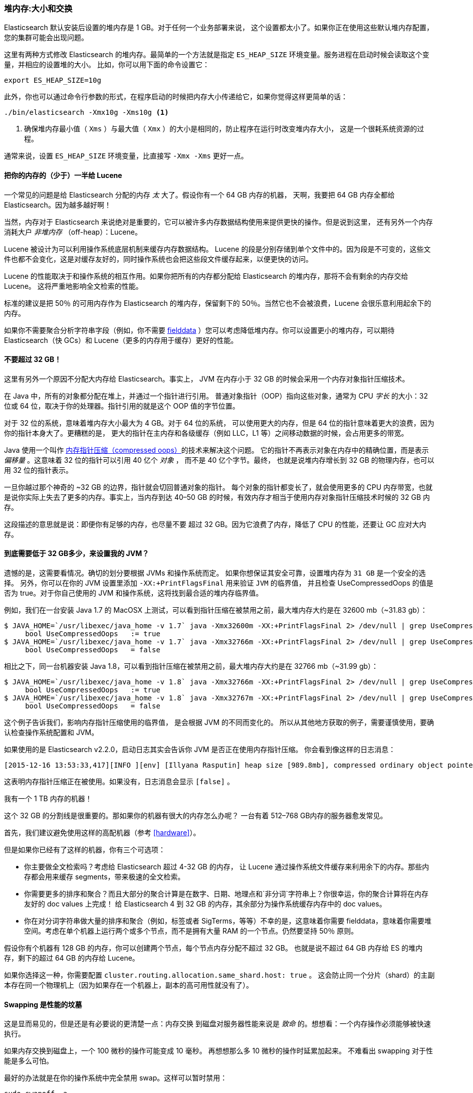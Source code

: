 [[heap-sizing]]
=== 堆内存:大小和交换

Elasticsearch 默认安装后设置的堆内存是 1 GB。((("deployment", "heap, sizing and swapping")))((("heap", "sizing and setting")))对于任何一个业务部署来说，
这个设置都太小了。如果你正在使用这些默认堆内存配置，您的集群可能会出现问题。

这里有两种方式修改 Elasticsearch 的堆内存。最简单的一个方法就是指定 `ES_HEAP_SIZE` 环境变量。((("ES_HEAP_SIZE environment variable")))服务进程在启动时候会读取这个变量，并相应的设置堆的大小。
比如，你可以用下面的命令设置它：

[source,bash]
----
export ES_HEAP_SIZE=10g
----

此外，你也可以通过命令行参数的形式，在程序启动的时候把内存大小传递给它，如果你觉得这样更简单的话：

[source,bash]
----
./bin/elasticsearch -Xmx10g -Xms10g <1>
----
<1> 确保堆内存最小值（ `Xms` ）与最大值（ `Xmx` ）的大小是相同的，防止程序在运行时改变堆内存大小，
这是一个很耗系统资源的过程。

通常来说，设置 `ES_HEAP_SIZE` 环境变量，比直接写 `-Xmx -Xms` 更好一点。

==== 把你的内存的（少于）一半给 Lucene

一个常见的问题是给 Elasticsearch 分配的内存 _太_ 大了。((("heap", "sizing and setting", "giving half your memory to Lucene")))假设你有一个 64 GB 内存的机器，
天啊，我要把 64 GB 内存全都给 Elasticsearch。因为越多越好啊！

当然，内存对于 Elasticsearch 来说绝对是重要的，它可以被许多内存数据结构使用来提供更快的操作。但是说到这里，
还有另外一个内存消耗大户 _非堆内存_ （off-heap）：Lucene。

Lucene 被设计为可以利用操作系统底层机制来缓存内存数据结构。((("Lucene", "memory for")))
Lucene 的段是分别存储到单个文件中的。因为段是不可变的，这些文件也都不会变化，这是对缓存友好的，同时操作系统也会把这些段文件缓存起来，以便更快的访问。

Lucene 的性能取决于和操作系统的相互作用。如果你把所有的内存都分配给 Elasticsearch 的堆内存，那将不会有剩余的内存交给 Lucene。
这将严重地影响全文检索的性能。

标准的建议是把 50％ 的可用内存作为 Elasticsearch 的堆内存，保留剩下的 50％。当然它也不会被浪费，Lucene 会很乐意利用起余下的内存。

如果你不需要聚合分析字符串字段（例如，你不需要 <<aggregations-and-analysis,fielddata>> ）您可以考虑降低堆内存。你可以设置更小的堆内存，可以期待 Elasticsearch（快 GCs）和 Lucene（更多的内存用于缓存）更好的性能。

[[compressed_oops]]
==== 不要超过 32 GB！
这里有另外一个原因不分配大内存给 Elasticsearch。事实上((("heap", "sizing and setting", "32gb heap boundary")))((("32gb Heap boundary")))，
JVM 在内存小于 32 GB 的时候会采用一个内存对象指针压缩技术。

在 Java 中，所有的对象都分配在堆上，并通过一个指针进行引用。
普通对象指针（OOP）指向这些对象，通常为 CPU _字长_ 的大小：32 位或 64 位，取决于你的处理器。指针引用的就是这个 OOP 值的字节位置。

对于 32 位的系统，意味着堆内存大小最大为 4 GB。对于 64 位的系统，
可以使用更大的内存，但是 64 位的指针意味着更大的浪费，因为你的指针本身大了。更糟糕的是，
更大的指针在主内存和各级缓存（例如 LLC，L1 等）之间移动数据的时候，会占用更多的带宽。

Java 使用一个叫作  https://wikis.oracle.com/display/HotSpotInternals/CompressedOops[内存指针压缩（compressed oops）]((("compressed object pointers")))的技术来解决这个问题。
它的指针不再表示对象在内存中的精确位置，而是表示 _偏移量_ 。((("object offsets")))这意味着 32 位的指针可以引用 40 亿个 _对象_ ，
而不是 40 亿个字节。最终，
也就是说堆内存增长到 32 GB 的物理内存，也可以用 32 位的指针表示。

一旦你越过那个神奇的 ~32 GB 的边界，指针就会切回普通对象的指针。
每个对象的指针都变长了，就会使用更多的 CPU 内存带宽，也就是说你实际上失去了更多的内存。事实上，当内存到达
40&#x2013;50 GB 的时候，有效内存才相当于使用内存对象指针压缩技术时候的 32 GB 内存。

这段描述的意思就是说：即便你有足够的内存，也尽量不要
超过 32 GB。因为它浪费了内存，降低了 CPU 的性能，还要让 GC 应对大内存。

==== 到底需要低于 32 GB多少，来设置我的 JVM？

遗憾的是，这需要看情况。确切的划分要根据 JVMs 和操作系统而定。
如果你想保证其安全可靠，设置堆内存为 `31 GB` 是一个安全的选择。
另外，你可以在你的 JVM 设置里添加 `-XX:+PrintFlagsFinal` 用来验证 `JVM` 的临界值，
并且检查 UseCompressedOops 的值是否为 true。对于你自己使用的 JVM 和操作系统，这将找到最合适的堆内存临界值。

例如，我们在一台安装  Java 1.7 的 MacOSX 上测试，可以看到指针压缩在被禁用之前，最大堆内存大约是在 32600 mb（~31.83 gb）：

[source,bash]
----
$ JAVA_HOME=`/usr/libexec/java_home -v 1.7` java -Xmx32600m -XX:+PrintFlagsFinal 2> /dev/null | grep UseCompressedOops
     bool UseCompressedOops   := true
$ JAVA_HOME=`/usr/libexec/java_home -v 1.7` java -Xmx32766m -XX:+PrintFlagsFinal 2> /dev/null | grep UseCompressedOops
     bool UseCompressedOops   = false
----

相比之下，同一台机器安装 Java 1.8，可以看到指针压缩在被禁用之前，最大堆内存大约是在 32766 mb（~31.99 gb）：

[source,bash]
----
$ JAVA_HOME=`/usr/libexec/java_home -v 1.8` java -Xmx32766m -XX:+PrintFlagsFinal 2> /dev/null | grep UseCompressedOops
     bool UseCompressedOops   := true
$ JAVA_HOME=`/usr/libexec/java_home -v 1.8` java -Xmx32767m -XX:+PrintFlagsFinal 2> /dev/null | grep UseCompressedOops
     bool UseCompressedOops   = false
----

这个例子告诉我们，影响内存指针压缩使用的临界值，
是会根据 JVM 的不同而变化的。
所以从其他地方获取的例子，需要谨慎使用，要确认检查操作系统配置和 JVM。

如果使用的是  Elasticsearch v2.2.0，启动日志其实会告诉你 JVM 是否正在使用内存指针压缩。
你会看到像这样的日志消息：

[source, bash]
----
[2015-12-16 13:53:33,417][INFO ][env] [Illyana Rasputin] heap size [989.8mb], compressed ordinary object pointers [true]
----

这表明内存指针压缩正在被使用。如果没有，日志消息会显示 `[false]` 。

[role="pagebreak-before"]
.我有一个 1 TB 内存的机器！
****
这个 32 GB 的分割线是很重要的。那如果你的机器有很大的内存怎么办呢？
一台有着 512&#x2013;768 GB内存的服务器愈发常见。

首先，我们建议避免使用这样的高配机器（参考 <<hardware>>）。

但是如果你已经有了这样的机器，你有三个可选项：

- 你主要做全文检索吗？考虑给 Elasticsearch 超过 4-32 GB 的内存，
让 Lucene 通过操作系统文件缓存来利用余下的内存。那些内存都会用来缓存 segments，带来极速的全文检索。

- 你需要更多的排序和聚合？而且大部分的聚合计算是在数字、日期、地理点和`非分词`字符串上？你很幸运，你的聚合计算将在内存友好的 doc values 上完成！
给 Elasticsearch 4 到 32 GB 的内存，其余部分为操作系统缓存内存中的 doc values。

- 你在对分词字符串做大量的排序和聚合（例如，标签或者 SigTerms，等等）不幸的是，这意味着你需要 fielddata，意味着你需要堆空间。考虑在单个机器上运行两个或多个节点，而不是拥有大量 RAM 的一个节点。仍然要坚持 50％ 原则。

假设你有个机器有 128 GB 的内存，你可以创建两个节点，每个节点内存分配不超过 32 GB。
也就是说不超过 64 GB 内存给 ES 的堆内存，剩下的超过 64 GB 的内存给 Lucene。

如果你选择这一种，你需要配置 `cluster.routing.allocation.same_shard.host: true` 。
这会防止同一个分片（shard）的主副本存在同一个物理机上（因为如果存在一个机器上，副本的高可用性就没有了）。
****

==== Swapping 是性能的坟墓

这是显而易见的，((("heap", "sizing and setting", "swapping, death of performance")))((("memory", "swapping as the death of performance")))((("swapping, the death of performance")))但是还是有必要说的更清楚一点：内存交换
到磁盘对服务器性能来说是 _致命_ 的。想想看：一个内存操作必须能够被快速执行。

如果内存交换到磁盘上，一个 100 微秒的操作可能变成 10 毫秒。
再想想那么多 10 微秒的操作时延累加起来。
不难看出 swapping 对于性能是多么可怕。

最好的办法就是在你的操作系统中完全禁用 swap。这样可以暂时禁用：

[source,bash]
----
sudo swapoff -a
----

如果需要永久禁用，你可能需要修改 `/etc/fstab` 文件，这要参考你的操作系统相关文档。

如果你并不打算完全禁用 swap，也可以选择降低 `swappiness` 的值。
这个值决定操作系统交换内存的频率。
这可以预防正常情况下发生交换，但仍允许操作系统在紧急情况下发生交换。

对于大部分Linux操作系统，可以在 `sysctl` 中这样配置：

[source,bash]
----
vm.swappiness = 1 <1>
----
<1> `swappiness` 设置为 `1` 比设置为 `0` 要好，因为在一些内核版本 `swappiness` 设置为 `0` 会触发系统 OOM-killer（注：Linux 内核的 Out of Memory（OOM）killer 机制）。

最后，如果上面的方法都不合适，你需要打开配置文件中的 `mlockall` 开关。
它的作用就是允许 JVM 锁住内存，禁止操作系统交换出去。在你的 `elasticsearch.yml` 文件中，设置如下：

[source,yaml]
----
bootstrap.mlockall: true
----
